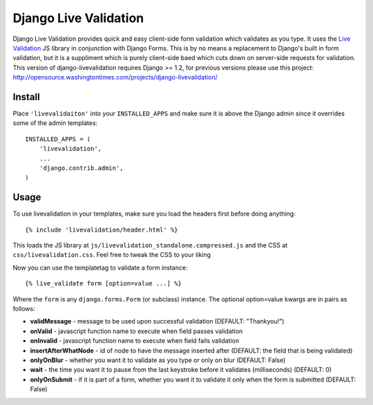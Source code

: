Django Live Validation
======================
 
Django Live Validation provides quick and easy client-side form validation which validates as you type.
It uses the `Live Validation <http://livevalidation.com/>`_ JS library in conjunction with Django Forms.
This is by no means a replacement to Django's built in form validation, but it is a suppliment which is purely client-side baed which cuts down on server-side requests for validation. 
This version of django-livevalidation requires Django >= 1.2, for previous versions please use this project: http://opensource.washingtontimes.com/projects/django-livevalidation/


Install
--------

Place ``'livevalidaiton'`` into your ``INSTALLED_APPS`` and make sure it is above the Django admin since it overrides some of the admin templates::

    INSTALLED_APPS = (
        'livevalidation',
        ...
        'django.contrib.admin',
    )
 

Usage
------

To use livevalidation in your templates, make sure you load the headers first before doing anything::

    {% include 'livevalidation/header.html' %}
    
This loads the JS library at ``js/livevalidation_standalone.compressed.js`` and the CSS at ``css/livevalidation.css``. Feel free to tweak the CSS to your liking

Now you can use the templatetag to validate a form instance::

    {% live_validate form [option=value ...] %}
    
Where the ``form`` is any ``django.forms.Form`` (or subclass) instance. 
The optional option=value kwargs are in pairs as follows:

-  **validMessage** - message to be used upon successful validation (DEFAULT: "Thankyou!")
-  **onValid** - javascript function name to execute when field passes validation 
-  **onInvalid** - javascript function name to execute when field fails validation
-  **insertAfterWhatNode** - id of node to have the message inserted after (DEFAULT: the field that is being validated)
-  **onlyOnBlur** - whether you want it to validate as you type or only on blur (DEFAULT: False)
-  **wait** - the time you want it to pause from the last keystroke before it validates (milliseconds) (DEFAULT: 0)
-  **onlyOnSubmit** - if it is part of a form, whether you want it to validate it only when the form is submitted (DEFAULT: False)